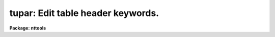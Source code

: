 .. _tupar:

tupar: Edit table header keywords.
==================================

**Package: nttools**

.. raw:: html

  </tr></table><p>
  <h3>Name</h3>
  <!-- BeginSection: 'NAME' -->
  <p>
  tupar -- Edit table header parameters.
  </p>
  <!-- EndSection:   'NAME' -->
  <h3>Usage</h3>
  <!-- BeginSection: 'USAGE' -->
  <p>
  tupar table
  </p>
  <!-- EndSection:   'USAGE' -->
  <h3>Description</h3>
  <!-- BeginSection: 'DESCRIPTION' -->
  <p>
  This task is an interactive editor that allows the user to modify table
  header parameters.
  Prompts are written to STDERR rather than
  STDOUT so that STDOUT can be redirected to a file.
  If STDERR is redirected, no prompts will appear.
  Prompting is also turned off if the input is redirected from a file.
  </p>
  <p>
  The table to be edited is copied to a temporary table
  in the same directory as the original table
  (or in tmp$ if the first copy attempt fails),
  and the changes are made to that copy.
  When you exit 'tupar',
  the copy is renamed back to the name of the original table.
  If you quit rather than exit,
  then the copy is deleted, so the original table will remain unchanged.
  </p>
  <p>
  The prompt <tt>":"</tt> is used by the task when it is waiting for user input.
  At this prompt the user can enter any editor command.
  The <tt>"e"</tt> command (or end of file, e.g. Control-Z) will exit the editor.
  The following commands are available:  e, q, g, p, d, r, k, t, l.
  These commands are interpreted as exit, quit (without saving changes),
  get, put, delete, replace, change keyword name, type, and list respectively.
  Each of these commands is described in detail below:
  </p>
  <p>
  The exit command, specified by <tt>"e"</tt> or end of file,
  will close the file--saving all changes,
  and open the next file if more than one file was specified
  for the 'table' input parameter.
  </p>
  <p>
  The quit command is similar to exit except that changes that were made
  to the header parameters will not take effect,
  unless 'inplace = yes'.
  If changes were made to the table header
  you will be prompted for confirmation
  unless the command was given followed by <tt>"!"</tt>;
  for example, <tt>"q!"</tt> or <tt>"quit!"</tt>.
  </p>
  <p>
  The type command, specified by <tt>"t"</tt>, and the list command,
  specified by <tt>"l"</tt>,
  both display header parameters---one header per line of output.
  The difference between the two commands is that list will show the parameter
  number and type will not.
  Entering the command <tt>"t"</tt> or <tt>"l"</tt> will produce
  a listing of all header parameters.
  Optionally, an integer may follow
  the command indicating that only a particular parameter is to be displayed.
  Two integers following the command indicate a range of parameters.
  If a number is specified that is beyond the range of valid headers,
  an error message will be displayed.
  The output consists of the name of the header parameter,
  its data type (indicated by a single letter,
  <tt>"r"</tt> for real, <tt>"b"</tt> for boolean, <tt>"i"</tt> for integer, or <tt>"d"</tt> for double),
  and its current value.
  If the keyword has an associated comment,
  the comment will be displayed following the value.
  The following are examples of valid syntax for listing header parameters:
  </p>
  <pre>
  t
  l
  t 3
  l 300 310
  </pre>
  <p>
  The get command, indicated by <tt>"g"</tt>, will look for a specific keyword and
  display its current value.
  Optionally, the data type can be specified
  using the letter <tt>"r"</tt> for real, <tt>"i"</tt> for integer, <tt>"d"</tt> for double, or
  <tt>"b"</tt> for boolean.
  If no data type is specified, then the type is assumed to be text.
  If the data type is specified,
  the type immediately follows the <tt>"g"</tt> command;
  for example, typing the command <tt>"gd X"</tt> will get the value 
  contained in the header keyword <tt>"X"</tt> and display it as a double-precision
  real value.
  If <tt>"X"</tt> does not exist, no output will be produced.
  If the keyword has an associated comment,
  the get command displays the comment following the value;
  a text string value will be enclosed in quotes
  to distinguish the value from the comment.
  Examples of valid syntax follow:
  </p>
  <pre>
  g history
  gd coeff0
  gi numpts
  </pre>
  <p>
  The put command, specified by <tt>"p"</tt>, will either replace the value of an
  existing parameter,
  or it will create a new parameter if the specified parameter is not found.
  The <tt>"p"</tt> command is followed on the command line by a keyword
  name and the parameter value.
  A comment may optionally follow the value.
  The <tt>"p"</tt> command itself should
  be followed by a single letter type specifier, <tt>"i"</tt> for integer,
  <tt>"r"</tt> for real, <tt>"d"</tt> for double, or <tt>"b"</tt> for boolean.
  If no type is specified, then the data type is assumed to be text.
  In order to specify a comment with a parameter of type text,
  the parameter value must be enclosed in quotes
  in order to distinguish it from the comment.  (Keyword names
  HISTORY and COMMENT are already comments,
  and further comments cannot be added to them.)
  Examples of valid put command syntax follow:
  </p>
  <pre>
  p comment Created for testing.
  gd coeff0
  pd coeff0 3.141592653589793
  pi ncoeff 7 number of coefficients
  pt fittype chebychev
  pt fittype "chebychev" type of fit that these coefficients represent
  </pre>
  <p>
  The replace command, specified by <tt>"r"</tt>, works much like the put command
  described above; however, it will prompt the user for confirmation before
  actually changing any values in the table.
  A parameter can be specified by name or by number.
  The <tt>"r"</tt> command will not change a keyword name or a data type,
  whereas the <tt>"p"</tt> command can.
  After the command is entered,
  the current value of the keyword is displayed and
  the editor waits for a new value to be entered by the user.
  Pressing the return key indicates that no change is to be made.
  Pressing the space bar will blank the current value.
  You will then be prompted for
  confirmation unless the command was issued as <tt>"r!"</tt> or the input was
  redirected from a file.
  The default action is given by the 'delete_default' parameter.
  </p>
  <p>
  A range of contiguous parameters can be replaced at one time by giving
  the names or numbers of the first and last parameters to be replaced.
  This can involve a lot of prompting for confirmation,
  especially if several tables are being edited with 'same=yes'.
  In this context, <tt>"contiguous"</tt> means adjacent in the table header.
  Thus, when replacing a range by name,
  it is not the parameters that fall alphabetically within the limits
  that will be replaced
  but rather the parameters that are numerically within the limits.
  When editing a list of tables with 'same=yes',
  the same replacement string is used for each table.
  Thus it is essential that there be the same number of parameters in
  the range in all tables being edited.
  When no replacement value is given (i.e., just hit the return key),
  then the current keyword value is not changed,
  either in the first table or in subsequent tables.
  </p>
  <p>
  Sample replace commands follow:
  </p>
  <pre>
  r coeff0
  r 17
  r! 17
  r junk dummy
  r junk 12
  r 5 12
  </pre>
  <p>
  The delete command, specified by <tt>"d"</tt>, will delete a header parameter by
  either name or number.
  The editor prompts for confirmation of delete,
  unless input is redirected from a file.
  The default action is given by the 'delete_default' parameter.
  If you do not want to be prompted for confirmation, enter the command as <tt>"d!"</tt>.
  If you want to delete a history or comment record other than the first,
  you can identify the parameter by number rather than name.
  </p>
  <p>
  A range of contiguous parameters can be deleted at one time by giving
  the names or numbers of the first and last parameters to be deleted.
  As with replacing a range of parameters,
  a contiguous block of parameters will be deleted.
  </p>
  <p>
  Examples of valid delete commands follow:
  </p>
  <pre>
  d testflag
  d 17
  d! 17
  d junk dummy
  d junk 12
  d 5 12
  </pre>
  <p>
  The <tt>"k"</tt> command changes the name of a keyword
  without changing the data type, value, or comment.
  Give the current and new keyword names following the <tt>"k"</tt>.
  Note that keywords are limited to eight characters.
  If the name of a COMMENT or HISTORY keyword is changed,
  only the first occurrence of that keyword will be changed.
  </p>
  <p>
  Examples of valid change keyword commands follow:
  </p>
  <pre>
  k history comment
  k dummy test
  </pre>
  <!-- EndSection:   'DESCRIPTION' -->
  <h3>Parameters</h3>
  <!-- BeginSection: 'PARAMETERS' -->
  <dl>
  <dt><b>table [file name template]</b></dt>
  <!-- Sec='PARAMETERS' Level=0 Label='table' Line='table [file name template]' -->
  <dd>A table name or list of table names whose header parameters are to be edited.
  Unless 'inplace = yes',
  each table will be copied (one at a time) to a temporary table,
  and changes are made to the copy until you exit.
  This can cause problems if there is not enough disk space for the copy;
  however, the 'inplace' parameter can
  be set to <tt>"yes"</tt> so that the tables are opened in-place.
  </dd>
  </dl>
  <dl>
  <dt><b>(same = no) [boolean]</b></dt>
  <!-- Sec='PARAMETERS' Level=0 Label='' Line='(same = no) [boolean]' -->
  <dd>Apply the same set of instructions to all tables?  
  This is only relevant when more than one table is being edited.
  If 'same = no', instructions are processed separately for each table,
  with the <tt>"e"</tt> command used to end processing of a table and open
  the next table.
  If 'same = yes', the same instruction set is applied to all tables.
  These instructions will be read from STDIN (which may be redirected)
  and saved in a local buffer while the first table in the list is open.
  For each subsequent table the instructions will be read from the local buffer.
  Caution is advised when deleting or replacing parameters, especially by
  number; remember that prompting for confirmation is turned off if the
  input is redirected or if the instruction is given as <tt>"d!"</tt> or <tt>"r!"</tt>.
  If 'same = yes' and you quit (rather than exit) from editing the first table,
  the behavior of the task depends on whether changes were made before quitting.
  If changes were made then the task aborts immediately
  without opening the other tables in the input list.
  If no change was made then the other tables are processed.
  The idea is to allow <tt>"g"</tt>, <tt>"t"</tt>, and <tt>"l"</tt> commands
  and still be able to quit rather than exit,
  since nothing was modified.
  If changes were made but you quit,
  that's interpreted as trying to recover from an error,
  so we don't change the first table and we don't continue.
  </dd>
  </dl>
  <dl>
  <dt><b>(verbose = yes) [boolean]</b></dt>
  <!-- Sec='PARAMETERS' Level=0 Label='' Line='(verbose = yes) [boolean]' -->
  <dd>Display the name of each table when it is opened?  
  If STDOUT is redirected
  then these file names will be written to STDERR as well as to STDOUT.
  </dd>
  </dl>
  <dl>
  <dt><b>(readonly = no) [boolean]</b></dt>
  <!-- Sec='PARAMETERS' Level=0 Label='' Line='(readonly = no) [boolean]' -->
  <dd>Prevent changes from being made to the file?  
  If 'readonly = yes', then the
  table is opened with read only access.  This is useful for viewing the
  contents of the table while at the same time preventing changes from
  being made to it.  (Only the <tt>"g"</tt>, <tt>"t"</tt>, and <tt>"l"</tt> commands are useful in
  read only mode).
  </dd>
  </dl>
  <dl>
  <dt><b>(inplace = no) [boolean]</b></dt>
  <!-- Sec='PARAMETERS' Level=0 Label='' Line='(inplace = no) [boolean]' -->
  <dd>Edit the original table in-place?
  By default a copy of the original table is made,
  either in the same directory or in tmp$.
  This makes it possible to quit without saving changes.
  If the table is large, however,
  it may be undesirable to make a copy,
  so the 'inplace' parameter gives you the option
  of editing the original table.
  In this case, however, it will not be possible to quit without saving changes.
  </dd>
  </dl>
  <dl>
  <dt><b>(quit_default = no) [boolean]</b></dt>
  <!-- Sec='PARAMETERS' Level=0 Label='' Line='(quit_default = no) [boolean]' -->
  <dd>The value of this parameter is the default response to the prompt
  for confirmation if you give the quit command.
  </dd>
  </dl>
  <dl>
  <dt><b>(delete_default = yes) [boolean]</b></dt>
  <!-- Sec='PARAMETERS' Level=0 Label='' Line='(delete_default = yes) [boolean]' -->
  <dd>The value of this parameter is the default response to the prompt
  for confirmation for the delete and replace commands.
  </dd>
  </dl>
  <dl>
  <dt><b>go_ahead [boolean]</b></dt>
  <!-- Sec='PARAMETERS' Level=0 Label='go_ahead' Line='go_ahead [boolean]' -->
  <dd>The user does not set this explicitly.
  It is the parameter which is actually gotten in response to a prompt.
  </dd>
  </dl>
  <!-- EndSection:   'PARAMETERS' -->
  <h3>Examples</h3>
  <!-- BeginSection: 'EXAMPLES' -->
  <p>
  1. This example reads all history records from all tables in the default
  directory and writes them to 'history.lis'.
  </p>
  <pre>
  
  tt&gt; tupar *.tab same=yes verbose=no readonly=yes &gt;history.lis
          (The task writes a ":" prompt and waits for input.)
  :g history
  :q
  tt&gt;
  </pre>
  <p>
  2. This example illustrates the use of each of the commands when editing
  parameters in one table.  This kind of interactive use of the task
  would not be appropriate when operating on a list of tables unless
  the 'same' parameter is set to <tt>"no"</tt>.
  </p>
  <pre>
  
  tt&gt; tupar junk
          (The task writes the table name and a ":" prompt and waits for input.)
  junk.lis
  :g garvage
          (The keyword was not found, so nothing was displayed.)
  :g garbage
  GARBAGE = 3.1416926535
  :pd garbage 3.1415926535
  :p comment yet another comment
  :t
  GARBAGE  d 3.1415926535
  COMMENT  t This is the first comment.
  PI       t 3.1415926535  not an accurate value
  COMMENT  t yet another comment
  :l 3 999
   3 PI       t '3.1415926535'  not an accurate value
   4 COMMENT  t yet another comment
  :g pi
  PI = '3.1415926535'  not an accurate value
  :gd pi
  PI = 3.1415926535  not an accurate value
  :pd pi 3.14159265358979323846 a more accurate value
  :l
   1 GARBAGE  d 3.1415926535
   2 COMMENT  t This is the first comment.
   3 PI       d 3.141592653589793  a more accurate value
   4 COMMENT  t yet another comment
  :d garbage
  The following parameter is to be deleted:
  GARBAGE  d 3.1415926535
     ...   OK to delete ? (yes):			(user hits return)
  :d comment
  The following parameter is to be deleted:
  COMMENT  t This is the first comment.
     ...   OK to delete ? (yes): n		(user types n)
  :l 4
  parameter out of range; max is 3
  :d 3
  The following parameter is to be deleted:
  COMMENT  t yet another comment
     ...   OK to delete ? (yes):			(user hits return)
  :t
  COMMENT  t This is the first comment.
  PI       d 3.141592653589793  a more accurate value
  :r 1
  keyword COMMENT, type t; give replacement value:
  This is the first comment.			(TUPAR writes this &amp; waits)
  this is a comment				(this line entered by user)
  Current parameter and its replacement are:
  COMMENT  t This is the first comment.
  COMMENT  t this is a comment
     ...   OK to replace ? (yes): n		(user types n)
  no action taken
  :q
  tt&gt;
  </pre>
  <!-- EndSection:   'EXAMPLES' -->
  <h3>Bugs</h3>
  <!-- BeginSection: 'BUGS' -->
  <!-- EndSection:   'BUGS' -->
  <h3>References</h3>
  <!-- BeginSection: 'REFERENCES' -->
  <p>
  This task was written by Phil Hodge.
  </p>
  <!-- EndSection:   'REFERENCES' -->
  <h3>See also</h3>
  <!-- BeginSection: 'SEE ALSO' -->
  <p>
  tprint, tdump, tedit
  </p>
  <p>
  Type <tt>"help tables opt=sys"</tt> for a higher-level description of the 'tables' 
  package.
  </p>
  
  <!-- EndSection:    'SEE ALSO' -->
  
  <!-- Contents: 'NAME' 'USAGE' 'DESCRIPTION' 'PARAMETERS' 'EXAMPLES' 'BUGS' 'REFERENCES' 'SEE ALSO'  -->
  
